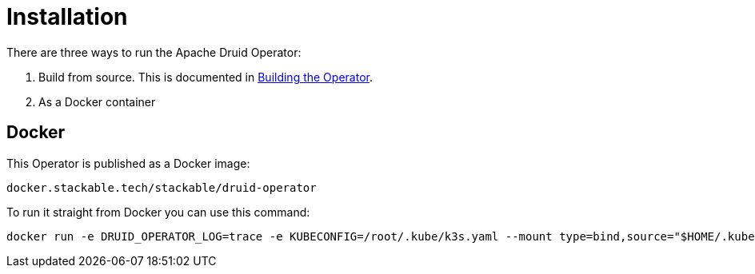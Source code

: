 = Installation

There are three ways to run the Apache Druid Operator:

1. Build from source. This is documented in xref:building.adoc[Building the Operator].

2. As a Docker container


== Docker

This Operator is published as a Docker image:

[source]
----
docker.stackable.tech/stackable/druid-operator
----

To run it straight from Docker you can use this command:
[source,bash]
----
docker run -e DRUID_OPERATOR_LOG=trace -e KUBECONFIG=/root/.kube/k3s.yaml --mount type=bind,source="$HOME/.kube/k3s.yaml",target="/root/.kube/k3s.yaml" -it docker.stackable.tech/stackable/druid-operator:latest
----
